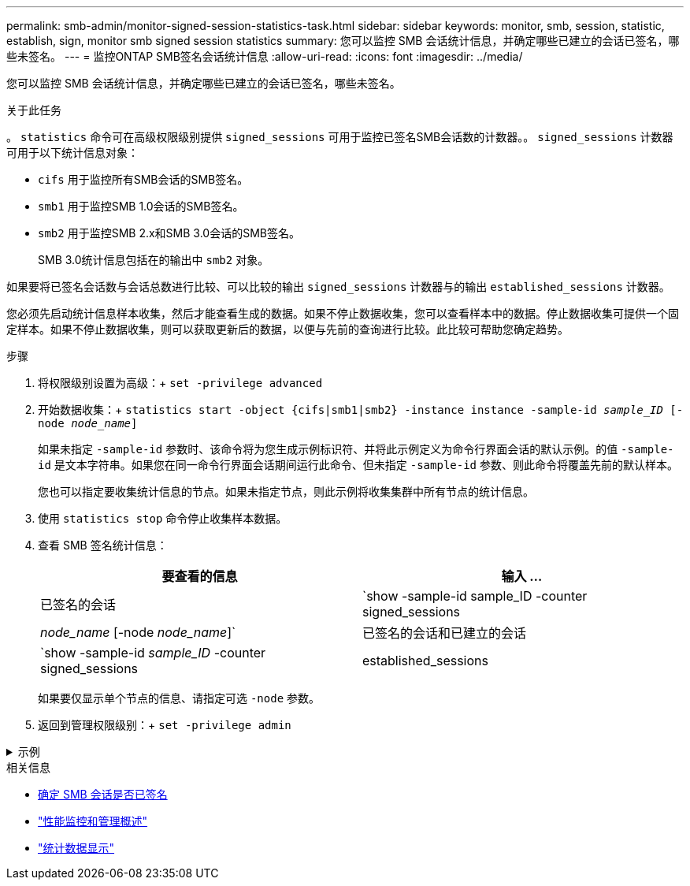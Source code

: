 ---
permalink: smb-admin/monitor-signed-session-statistics-task.html 
sidebar: sidebar 
keywords: monitor, smb, session, statistic, establish, sign, monitor smb signed session statistics 
summary: 您可以监控 SMB 会话统计信息，并确定哪些已建立的会话已签名，哪些未签名。 
---
= 监控ONTAP SMB签名会话统计信息
:allow-uri-read: 
:icons: font
:imagesdir: ../media/


[role="lead"]
您可以监控 SMB 会话统计信息，并确定哪些已建立的会话已签名，哪些未签名。

.关于此任务
。 `statistics` 命令可在高级权限级别提供 `signed_sessions` 可用于监控已签名SMB会话数的计数器。。 `signed_sessions` 计数器可用于以下统计信息对象：

* `cifs` 用于监控所有SMB会话的SMB签名。
* `smb1` 用于监控SMB 1.0会话的SMB签名。
* `smb2` 用于监控SMB 2.x和SMB 3.0会话的SMB签名。
+
SMB 3.0统计信息包括在的输出中 `smb2` 对象。



如果要将已签名会话数与会话总数进行比较、可以比较的输出 `signed_sessions` 计数器与的输出 `established_sessions` 计数器。

您必须先启动统计信息样本收集，然后才能查看生成的数据。如果不停止数据收集，您可以查看样本中的数据。停止数据收集可提供一个固定样本。如果不停止数据收集，则可以获取更新后的数据，以便与先前的查询进行比较。此比较可帮助您确定趋势。

.步骤
. 将权限级别设置为高级：+
`set -privilege advanced`
. 开始数据收集：+
`statistics start -object {cifs|smb1|smb2} -instance instance -sample-id _sample_ID_ [-node _node_name_]`
+
如果未指定 `-sample-id` 参数时、该命令将为您生成示例标识符、并将此示例定义为命令行界面会话的默认示例。的值 `-sample-id` 是文本字符串。如果您在同一命令行界面会话期间运行此命令、但未指定 `-sample-id` 参数、则此命令将覆盖先前的默认样本。

+
您也可以指定要收集统计信息的节点。如果未指定节点，则此示例将收集集群中所有节点的统计信息。

. 使用 `statistics stop` 命令停止收集样本数据。
. 查看 SMB 签名统计信息：
+
|===
| 要查看的信息 | 输入 ... 


 a| 
已签名的会话
 a| 
`show -sample-id sample_ID -counter signed_sessions|_node_name_ [-node _node_name_]`



 a| 
已签名的会话和已建立的会话
 a| 
`show -sample-id _sample_ID_ -counter signed_sessions|established_sessions|_node_name_ [-node node_name]`

|===
+
如果要仅显示单个节点的信息、请指定可选 `-node` 参数。

. 返回到管理权限级别：+
`set -privilege admin`


.示例
[%collapsible]
====
以下示例显示了如何监控 Storage Virtual Machine （ SVM ） vs1 上的 SMB 2.x 和 SMB 3.0 签名统计信息。

以下命令将移至高级权限级别：

[listing]
----
cluster1::> set -privilege advanced

Warning: These advanced commands are potentially dangerous; use them only when directed to do so by support personnel.
Do you want to continue? {y|n}: y
----
以下命令将开始收集新样本的数据：

[listing]
----
cluster1::*> statistics start -object smb2 -sample-id smbsigning_sample -vserver vs1
Statistics collection is being started for Sample-id: smbsigning_sample
----
以下命令将停止收集样本的数据：

[listing]
----
cluster1::*> statistics stop -sample-id smbsigning_sample
Statistics collection is being stopped for Sample-id: smbsigning_sample
----
以下命令按示例中的节点显示已签名的 SMB 会话和已建立的 SMB 会话：

[listing]
----
cluster1::*> statistics show -sample-id smbsigning_sample -counter signed_sessions|established_sessions|node_name

Object: smb2
Instance: vs1
Start-time: 2/6/2013 01:00:00
End-time: 2/6/2013 01:03:04
Cluster: cluster1

    Counter                                              Value
    -------------------------------- -------------------------
    established_sessions                                     0
    node_name                                           node1
    signed_sessions                                          0
    established_sessions                                     1
    node_name                                           node2
    signed_sessions                                          1
    established_sessions                                     0
    node_name                                           node3
    signed_sessions                                          0
    established_sessions                                     0
    node_name                                           node4
    signed_sessions                                          0
----
以下命令显示样本中 node2 的已签名 SMB 会话：

[listing]
----
cluster1::*> statistics show -sample-id smbsigning_sample -counter signed_sessions|node_name -node node2

Object: smb2
Instance: vs1
Start-time: 2/6/2013 01:00:00
End-time: 2/6/2013 01:22:43
Cluster: cluster1

    Counter                                              Value
    -------------------------------- -------------------------
    node_name                                            node2
    signed_sessions                                          1
----
以下命令将移回管理权限级别：

[listing]
----
cluster1::*> set -privilege admin
----
====
.相关信息
* xref:determine-sessions-signed-task.adoc[确定 SMB 会话是否已签名]
* link:../performance-admin/index.html["性能监控和管理概述"]
* link:https://docs.netapp.com/us-en/ontap-cli/statistics-show.html["统计数据显示"^]

